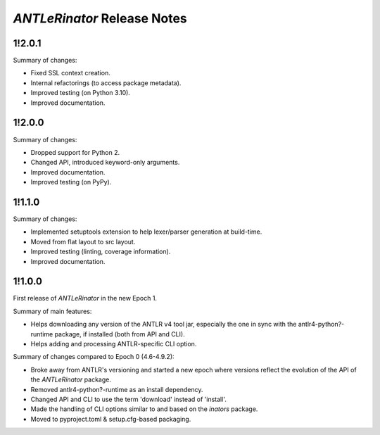 ============================
*ANTLeRinator* Release Notes
============================

.. start included documentation

1!2.0.1
=======

Summary of changes:

* Fixed SSL context creation.
* Internal refactorings (to access package metadata).
* Improved testing (on Python 3.10).
* Improved documentation.


1!2.0.0
=======

Summary of changes:

* Dropped support for Python 2.
* Changed API, introduced keyword-only arguments.
* Improved documentation.
* Improved testing (on PyPy).


1!1.1.0
=======

Summary of changes:

* Implemented setuptools extension to help lexer/parser generation at
  build-time.
* Moved from flat layout to src layout.
* Improved testing (linting, coverage information).
* Improved documentation.


1!1.0.0
=======

First release of *ANTLeRinator* in the new Epoch 1.

Summary of main features:

* Helps downloading any version of the ANTLR v4 tool jar, especially the one in
  sync with the antlr4-python?-runtime package, if installed (both from API and
  CLI).
* Helps adding and processing ANTLR-specific CLI option.

Summary of changes compared to Epoch 0 (4.6-4.9.2):

* Broke away from ANTLR's versioning and started a new epoch where versions
  reflect the evolution of the API of the *ANTLeRinator* package.
* Removed antlr4-python?-runtime as an install dependency.
* Changed API and CLI to use the term 'download' instead of 'install'.
* Made the handling of CLI options similar to and based on the *inators*
  package.
* Moved to pyproject.toml & setup.cfg-based packaging.
